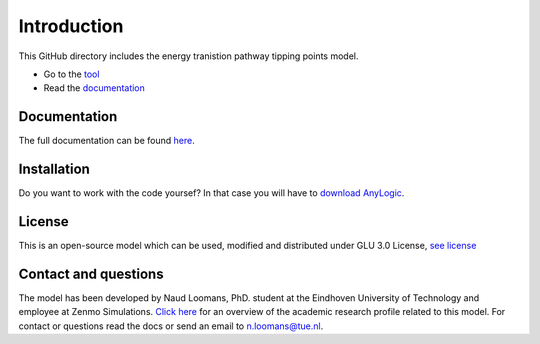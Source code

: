 Introduction
=============

This GitHub directory includes the energy tranistion pathway tipping points model.

- Go to the `tool <https://zenmo.com/brabant-serious-game-energietransitie/>`_
- Read the `documentation <https://tipping-pathways.readthedocs.io/en/latest//>`_

Documentation
---------------
The full documentation can be found `here <https://tipping-pathways.readthedocs.io/en/latest/>`_.


Installation
------------
Do you want to work with the code yoursef? In that case you will have to `download AnyLogic <https://www.anylogic.com/downloads/>`_.


License
---------

This is an open-source model which can be used, modified and distributed under GLU 3.0 License, `see license <https://github.com/NEON-Research/Tipping-pathways/blob/main/license.rst>`_ 

.. _contact-and-questions:

Contact and questions
---------------------

The model has been developed by Naud Loomans, PhD. student at the Eindhoven University of Technology and employee at Zenmo Simulations. `Click here <https://research.tue.nl/nl/persons/naud-loomans>`_ 
for an overview of the academic research profile related to this model. For contact or questions read the docs or send an email to `n.loomans@tue.nl <mailto:n.loomans@tue.nl>`_.
